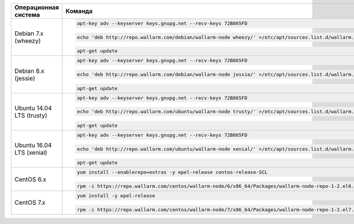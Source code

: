 .. _add-repo-ru:

.. list-table::
   :widths: 10 30
   :header-rows: 1

   * - Операционная система
     - Команда
   * - Debian 7.x (wheezy)
     - .. code-block:: command

          apt-key adv --keyserver keys.gnupg.net --recv-keys 72B865FD

       .. code-block:: command

          echo 'deb http://repo.wallarm.com/debian/wallarm-node wheezy/' >/etc/apt/sources.list.d/wallarm.list

       .. code-block:: command

          apt-get update

   * - Debian 8.x (jessie)
     - .. code-block:: command

          apt-key adv --keyserver keys.gnupg.net --recv-keys 72B865FD

       .. code-block:: command

          echo 'deb http://repo.wallarm.com/debian/wallarm-node jessie/' >/etc/apt/sources.list.d/wallarm.list

       .. code-block:: command

          apt-get update

   * - Ubuntu 14.04 LTS (trusty)
     - .. code-block:: command

          apt-key adv --keyserver keys.gnupg.net --recv-keys 72B865FD

       .. code-block:: command

          echo 'deb http://repo.wallarm.com/ubuntu/wallarm-node trusty/' >/etc/apt/sources.list.d/wallarm.list

       .. code-block:: command

          apt-get update

   * - Ubuntu 16.04 LTS (xenial)
     - .. code-block:: command

          apt-key adv --keyserver keys.gnupg.net --recv-keys 72B865FD

       .. code-block:: command

          echo 'deb http://repo.wallarm.com/ubuntu/wallarm-node xenial/' >/etc/apt/sources.list.d/wallarm.list

       .. code-block:: command

          apt-get update

   * - CentOS 6.x
     - .. code-block:: command 

          yum install --enablerepo=extras -y epel-release centos-release-SCL

       .. code-block:: command 

          rpm -i https://repo.wallarm.com/centos/wallarm-node/6/x86_64/Packages/wallarm-node-repo-1-2.el6.noarch.rpm

   * - CentOS 7.x
     - .. code-block:: command

          yum install -y epel-release

       .. code-block:: command

          rpm -i https://repo.wallarm.com/centos/wallarm-node/7/x86_64/Packages/wallarm-node-repo-1-2.el7.centos.noarch.rpm
